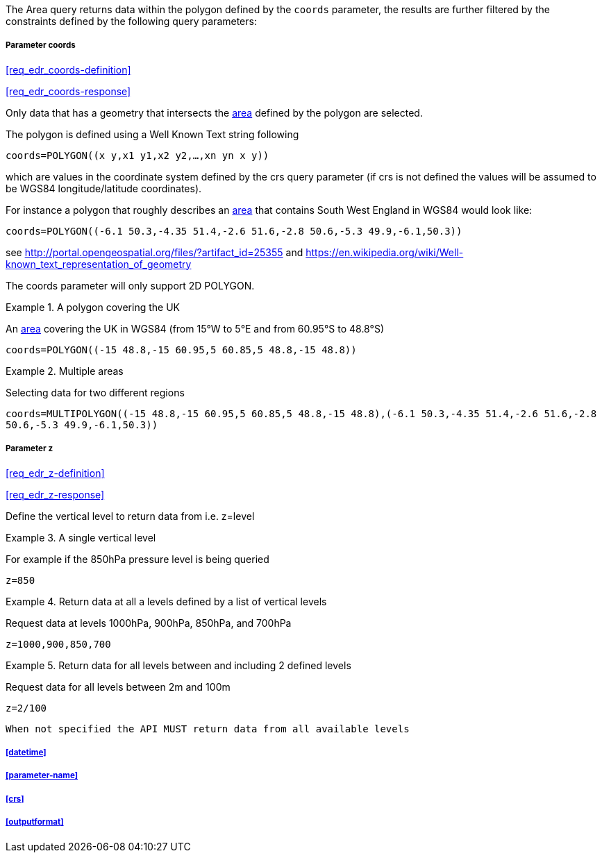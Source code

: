 The Area query returns data within the polygon defined by the `coords` parameter, the results are further filtered by the constraints defined by the following query parameters:

===== *Parameter coords*

<<req_edr_coords-definition>>

<<req_edr_coords-response>>

Only data that has a geometry that intersects the <<area-definition,area>> defined by the polygon
are selected. 

The polygon is defined using a Well Known Text string following 

`coords=POLYGON\((x y,x1 y1,x2 y2,...,xn yn x y))`

which are values in the coordinate system defined by the crs query parameter 
(if crs is not defined the values will be assumed to be WGS84 longitude/latitude coordinates).  

For instance a polygon that roughly describes an <<area-definition,area>> that contains 
South West England in WGS84 would look like: 

`coords=POLYGON\((-6.1 50.3,-4.35 51.4,-2.6 51.6,-2.8 50.6,-5.3 49.9,-6.1,50.3))`

see http://portal.opengeospatial.org/files/?artifact_id=25355 and https://en.wikipedia.org/wiki/Well-known_text_representation_of_geometry

The coords parameter will only support 2D POLYGON.

.A polygon covering the UK 
=================
An <<area-definition,area>> covering the UK in WGS84 (from 15°W to 5°E and from 60.95°S to 48.8°S)

`coords=POLYGON\((-15 48.8,-15 60.95,5 60.85,5 48.8,-15 48.8))`

=================


.Multiple areas  
=================
Selecting data for two different regions

`coords=MULTIPOLYGON\((-15 48.8,-15 60.95,5 60.85,5 48.8,-15 48.8),(-6.1 50.3,-4.35 51.4,-2.6 51.6,-2.8 50.6,-5.3 49.9,-6.1,50.3))`
=================



===== *Parameter z*

<<req_edr_z-definition>>

<<req_edr_z-response>>

Define the vertical level to return data from 
i.e. z=level

.A single vertical level
===========

For example if the 850hPa pressure level is being queried

`z=850`
===========

.Return data at all a levels defined by a list of vertical levels
===========

Request data at levels 1000hPa, 900hPa, 850hPa, and 700hPa

`z=1000,900,850,700`
===========

.Return data for all levels between and including 2 defined levels
===========

Request data for all levels between 2m and 100m

`z=2/100`
===========

`When not specified the API MUST return data from all available levels`

===== <<datetime>>

===== <<parameter-name>>

===== <<crs>>

===== <<outputformat>>
